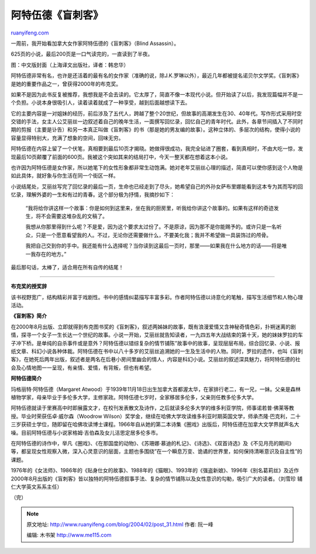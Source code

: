 .. _200402_post_31:

阿特伍德《盲刺客》
=====================================

`ruanyifeng.com <http://www.ruanyifeng.com/blog/2004/02/post_31.html>`__

一周前，我开始看加拿大女作家阿特伍德的《盲刺客》（Blind Assassin）。

625页的小说，最后200页是一口气读完的，一直读到了半夜。

图：中文版封面（上海译文出版社，译者：韩忠华）

阿特伍德非常有名，也许是还活着的最有名的女作家（准确的说，除J.K.罗琳以外），最近几年都被提名诺贝尔文学奖。《盲刺客》是她的重要作品之一，曾获得2000年的布克奖。

如果不是因为此书反复被推荐，我想我是不会去读的。它太厚了，简直不像一本现代小说。但开始读了以后，我发现篇幅并不是一个负担。小说本身很吸引人，读着读着就成了一种享受，越到后面越想读下去。

它的主要内容是一对姐妹的经历，前后涉及了五代人，跨越了整个20世纪，但故事的高潮发生在30、40年代。写作形式采用时空交错的手法，女主人公艾丽丝一边叙述着自己的晚年生活，一面撰写回忆录，回忆自己的青年时代。此外，各章节间插入了不同时期的剪报（主要是讣告）和另一本真正叫做《盲刺客》的书（那是她的男友编的故事）。这种立体的、多层次的结构，使得小说的容量显得特别大，充满了想象的空间，回味无穷。

阿特伍德在内容上留了一个伏笔，真相要到最后10页才揭晓。她做得很成功，我完全钻进了圈套，看到真相时，不由大吃一惊，发现最后10页颠覆了前面的600页。我被这个突如其来的结局打中，今天一整天都在想着这本小说。

也许因为阿特伍德是女作家，所以她笔下的女性形象都非常生动饱满。她对老年艾丽丝心理的描述，简直可以使你感到这个人物是如此具体，就好象与你生活在同一个街区一样。

小说结尾处，艾丽丝写完了回忆录的最后一页，生命也已经走到了尽头，她希望自己的外孙女萨布里娜能看到这本专为其而写的回忆录，理解外婆的一生和有过的青春。这个部分极为抒情，我摘抄如下：

    “我将给你讲这样一个故事：你是如何到这里来，坐在我的厨房里，听我给你讲这个故事的。如果有这样的奇迹发生，将不会需要这堆杂乱的文稿了。

    我想从你那里得到什么呢？不是爱，因为这个要求太过份了。不是原谅，因为那不是你能赐予的。或许只是一名听众，只是一个愿意看望我的人。不过，无论你还需要做什么，不要美化我；我并不希望做一具装饰过的颅骨。

    我把自己交到你的手中。我还能有什么选择呢？当你读到这最后一页时，那里——如果我在什么地方的话——将是唯一我存在的地方。”

最后那句话，太棒了，适合用在所有自传的结尾！


============================

**布克奖的授奖辞**

该书视野宽广，结构精彩并富于戏剧性。书中的感情纠葛描写丰富多彩。作者阿特伍德以诗意化的笔触，描写生活细节和人物心理活动。

**《盲刺客》简介**

在2000年8月出版、立即就得到布克图书奖的《盲刺客》，叙述两姊妹的故事，既有浪漫爱情又含神秘奇情色彩，扑朔迷离的剧情，探寻一个女子一生长达一个世纪的故事。小说一开始，艾丽丝就告知读者，一九四五年大战结束的第十天，她的妹妹罗拉的车子冲下桥。是单纯的自杀事件或是意外？阿特伍德以错综复杂的情节铺陈”故事中的故事，呈现层层布局，综合回忆录、小说、报纸文章、科幻小说各种体裁。阿特伍德在书中以八十多岁的艾丽丝追溯她的一生及生活中的人物。同时，罗拉的遗作，也叫《盲刺客》，在她死后两年出版，叙述者是两名在后巷小房间里幽会的情人，内容是科幻小说。艾丽丝的叙述深具魅力，将阿特伍德的社会及心情地图一一呈现，有亲情、爱情，有背叛，但也有希望。

**阿特伍德简介**

玛格丽特·阿特伍德（Margaret
Atwood）于1939年11月18日出生加拿大首都渥太华，在家排行老二，有一兄，一妹。父亲是森林植物学家，母亲毕业于多伦多大学，主修家政。阿特伍德七岁时，全家移居多伦多，父亲则任教多伦多大学。

阿特伍德就读于里赛高中时即展露文才，在校刊发表散文及诗作，之后就读多伦多大学的维多利亚学院，师事诺若普·佛莱等教授。毕业时荣获伍卓·威尔森（Woodrow
Wilson）奖学金，继续在哈佛大学攻读维多利亚时期英国文学，师承杰隆·巴克利，二十三岁获硕士学位，随即留在哈佛攻读博士课程。1966年自从她的第二本诗集《圈戏》出版后，阿特伍德在加拿大文学界就声名大噪。目前阿特伍德与小说家格姆·吉伯森及女儿洁思定居多伦多市。

在阿特伍德的诗作中，举凡《圈戏》、《在那国度的动物》、《苏珊娜·慕迪的札记》、《诗选》、《双首诗选》及《不见月亮的期间》等，都呈现女性观察入微，深入心灵意识的层面，主题也多围绕”在一个瞬息万变、诡谲的世界里，如何保持清晰意识及自主性”的课题。

1976年的《女法师》、1986年的《贴身仕女的故事》、1988年的《猫眼》、1993年的《强盗新娘》、1996年《别名葛莉丝》及近作2000年8月出版的《盲刺客》皆以独特的阿特伍德叙事手法、复杂的情节铺陈以及女性意识的勾勒，吸引广大的读者。（刘雪珍
辅仁大学英文系系主任）

（完）

.. note::
    原文地址: http://www.ruanyifeng.com/blog/2004/02/post_31.html 
    作者: 阮一峰 

    编辑: 木书架 http://www.me115.com